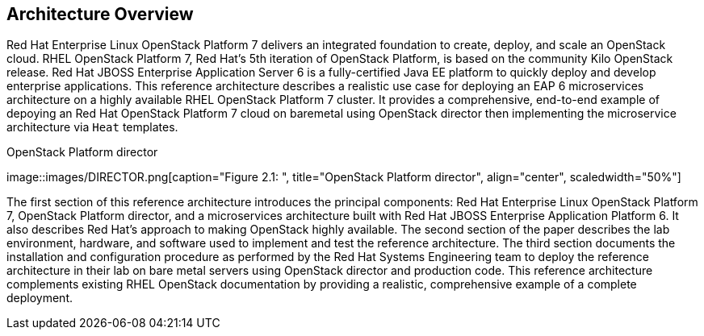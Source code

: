 [chapter 2]
== Architecture Overview
Red Hat Enterprise Linux OpenStack Platform 7 delivers an integrated
foundation to create, deploy, and scale an OpenStack cloud. RHEL OpenStack Platform
7, Red Hat's 5th iteration of OpenStack Platform, is based on the
community Kilo OpenStack release. Red Hat JBOSS Enterprise Application
Server 6 is a fully-certified Java EE platform to quickly deploy and
develop enterprise applications. This reference architecture describes
a realistic use case for deploying an EAP 6 microservices architecture
on a highly available RHEL OpenStack Platform 7 cluster. It provides a comprehensive,
end-to-end example of depoying an Red Hat OpenStack Platform 7 cloud on baremetal using
OpenStack director then implementing the microservice architecture via
`Heat` templates.

[[OSP-director]]
.OpenStack Platform director
image::images/DIRECTOR.png[caption="Figure 2.1: ", title="OpenStack
Platform director", align="center", scaledwidth="50%"]

The first section of this reference architecture introduces the principal
components: Red Hat Enterprise Linux OpenStack Platform 7, OpenStack
Platform director, and a microservices architecture built with Red Hat JBOSS
Enterprise Application Platform 6. It also describes Red Hat's
approach to making OpenStack highly available. The second section of
the paper describes the lab environment, hardware, and software used to
implement and test the reference architecture. The third section
documents the installation and configuration procedure as performed by the
Red Hat Systems Engineering team to deploy the reference architecture in their
lab on bare metal servers using OpenStack director and production code. This
reference architecture complements existing RHEL OpenStack documentation by
providing a realistic, comprehensive example of a complete deployment.
